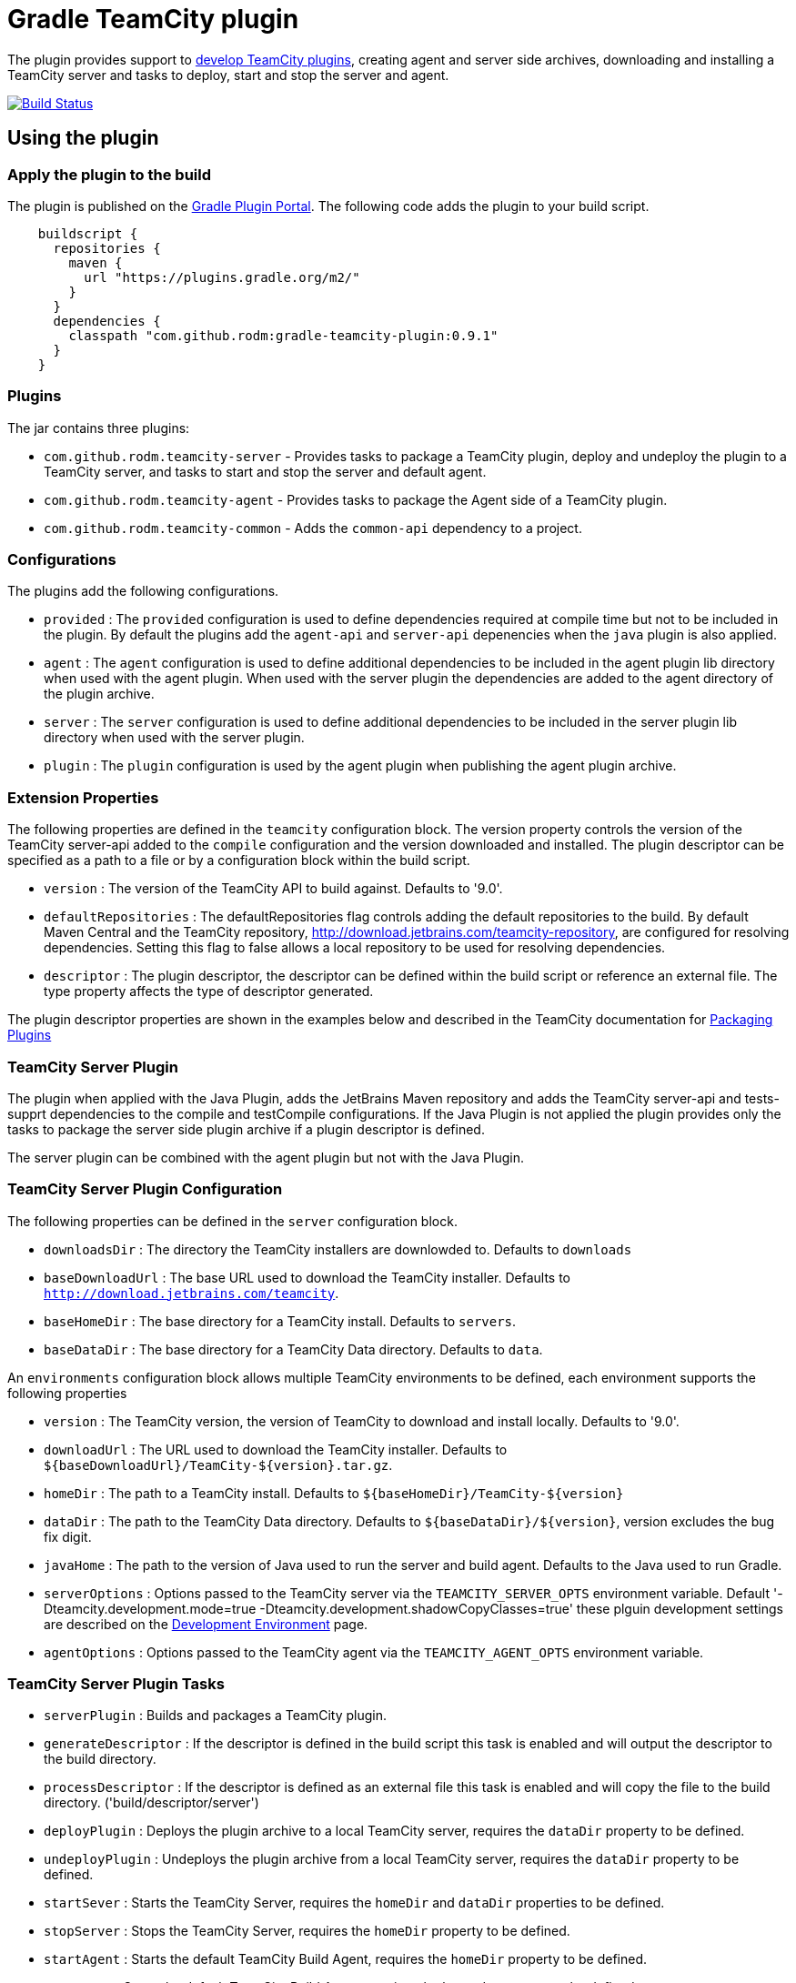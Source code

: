 = Gradle TeamCity plugin
:uri-teamcity-documentation: https://confluence.jetbrains.com/display/TCD9
:uri-teamcity-environment: {uri-teamcity-documentation}/Development+Environment
:uri-teamcity-extending: {uri-teamcity-documentation}/Extending+TeamCity
:uri-teamcity-packaging: {uri-teamcity-documentation}/Plugins+Packaging#PluginsPackaging-PluginDescriptor
:uri-gradle-plugin-portal: https://plugins.gradle.org/plugin/com.github.rodm.teamcity-server
:plugin-version: 0.9.1
:default-api-version: 9.0
:example-api-version: 8.1

The plugin provides support to {uri-teamcity-extending}[develop TeamCity plugins], creating agent and server side archives, downloading and
installing a TeamCity server and tasks to deploy, start and stop the server and agent.

image:https://travis-ci.org/rodm/gradle-teamcity-plugin.svg?branch=master["Build Status", link="https://travis-ci.org/rodm/gradle-teamcity-plugin"]

## Using the plugin

### Apply the plugin to the build

The plugin is published on the {uri-gradle-plugin-portal}[Gradle Plugin Portal].
The following code adds the plugin to your build script.

[source,groovy]
[subs="attributes"]
----
    buildscript {
      repositories {
        maven {
          url "https://plugins.gradle.org/m2/"
        }
      }
      dependencies {
        classpath "com.github.rodm:gradle-teamcity-plugin:{plugin-version}"
      }
    }
----

### Plugins

The jar contains three plugins:

* `com.github.rodm.teamcity-server` - Provides tasks to package a TeamCity plugin, deploy and undeploy the plugin to a
TeamCity server, and tasks to start and stop the server and default agent.
* `com.github.rodm.teamcity-agent` - Provides tasks to package the Agent side of a TeamCity plugin.
* `com.github.rodm.teamcity-common` - Adds the `common-api` dependency to a project.

### Configurations

The plugins add the following configurations.

* `provided` : The `provided` configuration is used to define dependencies required at compile time but not to be
included in the plugin. By default the plugins add the `agent-api` and `server-api` depenencies when the `java` plugin
is also applied.
* `agent` : The `agent` configuration is used to define additional dependencies to be included in the agent plugin
lib directory when used with the agent plugin. When used with the server plugin the dependencies are added to the
 agent directory of the plugin archive.
* `server` : The `server` configuration is used to define additional dependencies to be included in the server plugin
lib directory when used with the server plugin.
* `plugin` : The `plugin` configuration is used by the agent plugin when publishing the agent plugin archive.

### Extension Properties

The following properties are defined in the `teamcity` configuration block. The version property controls the version of
the TeamCity server-api added to the `compile` configuration and the version downloaded and installed. The plugin
descriptor can be specified as a path to a file or by a configuration block within the build script.

* `version` : The version of the TeamCity API to build against. Defaults to '{default-api-version}'.
* `defaultRepositories` : The defaultRepositories flag controls adding the default repositories to the build. By default Maven Central
and the TeamCity repository, http://download.jetbrains.com/teamcity-repository, are configured for resolving dependencies. Setting this
 flag to false allows a local repository to be used for resolving dependencies.
* `descriptor` : The plugin descriptor, the descriptor can be defined within the build script or reference an external file.
 The type property affects the type of descriptor generated.

The plugin descriptor properties are shown in the examples below and described in the TeamCity documentation for
{uri-teamcity-packaging}[Packaging Plugins]

### TeamCity Server Plugin

The plugin when applied with the Java Plugin, adds the JetBrains Maven repository and adds the TeamCity server-api and
tests-supprt dependencies to the compile and testCompile configurations. If the Java Plugin is not applied the plugin
provides only the tasks to package the server side plugin archive if a plugin descriptor is defined.

The server plugin can be combined with the agent plugin but not with the Java Plugin.

### TeamCity Server Plugin Configuration

The following properties can be defined in the `server` configuration block.

* `downloadsDir` : The directory the TeamCity installers are downlowded to. Defaults to `downloads`
* `baseDownloadUrl` : The base URL used to download the TeamCity installer. Defaults to `http://download.jetbrains.com/teamcity`.
* `baseHomeDir` : The base directory for a TeamCity install. Defaults to `servers`.
* `baseDataDir` : The base directory for a TeamCity Data directory. Defaults to `data`.

An `environments` configuration block allows multiple TeamCity environments to be defined, each environment supports the following properties

* `version` : The TeamCity version, the version of TeamCity to download and install locally. Defaults to '9.0'.
* `downloadUrl` : The URL used to download the TeamCity installer. Defaults to `${baseDownloadUrl}/TeamCity-${version}.tar.gz`.
* `homeDir` : The path to a TeamCity install. Defaults to `${baseHomeDir}/TeamCity-${version}`
* `dataDir` : The path to the TeamCity Data directory. Defaults to `${baseDataDir}/${version}`, version excludes the bug fix digit.
* `javaHome` : The path to the version of Java used to run the server and build agent. Defaults to the Java used to run Gradle.
* `serverOptions` : Options passed to the TeamCity server via the `TEAMCITY_SERVER_OPTS` environment variable. Default '-Dteamcity.development.mode=true -Dteamcity.development.shadowCopyClasses=true'
 these plguin development settings are described on the {uri-teamcity-environment}[Development Environment] page.
* `agentOptions` : Options passed to the TeamCity agent via the `TEAMCITY_AGENT_OPTS` environment variable.

### TeamCity Server Plugin Tasks

* `serverPlugin` : Builds and packages a TeamCity plugin.
* `generateDescriptor` : If the descriptor is defined in the build script this task is enabled and will
output the descriptor to the build directory.
* `processDescriptor` : If the descriptor is defined as an external file this task is enabled and will copy
the file to the build directory. ('build/descriptor/server')

* `deployPlugin` : Deploys the plugin archive to a local TeamCity server, requires the `dataDir` property to be defined.
* `undeployPlugin` : Undeploys the plugin archive from a local TeamCity server, requires the `dataDir` property to be defined.
* `startSever` : Starts the TeamCity Server, requires the `homeDir` and `dataDir` properties to be defined.
* `stopServer` : Stops the TeamCity Server, requires the `homeDir` property to be defined.
* `startAgent` : Starts the default TeamCity Build Agent, requires the `homeDir` property to be defined.
* `stopAgent` : Stops the default TeamCity Build Agent, requires the `homeDir` property to be defined.
* `installTeamCity` : Downloads and installs TeamCity, this tasks uses the `downloadBaseUrl` and the `homeDir` properties.

For each environment the following tasks are created based on the environment name:

* `deployPluginTo<envionment>` : Deploys the plugin archive to the TeamCity server for the environment, requires the environment `dataDir` property.
* `undeployPluginFrom<environment>` : Undeploys the plugin archive from the TeamCity server for the environment, requires the environment `dataDir` property.
* `start<environment>Sever` : Starts the TeamCity Server for the environment, requires the environment `homeDir` and `dataDir` properties to be defined.
* `stop<environment>Server` : Stops the TeamCity Server for the environment, requires the environment `homeDir` property to be defined.
* `start<environment>Agent` : Starts the default TeamCity Build Agent for the environment, requires the environment `homeDir` property to be defined.
* `stop<environment>Agent` : Stops the default TeamCity Build Agent for the environment, requires the environment `homeDir` property to be defined.
* `install<environment>` : Downloads and installs TeamCity for the environment, this tasks uses the `downloadBaseUrl` and the environment `homeDir` properties.

### Examples

Plugin descriptor defined in the build script.

[source,groovy]
[subs="attributes"]
----
    teamcity {
        // Use TeamCity {example-api-version} API
        version = '{example-api-version}'

        // Plugin descriptor
        server {
            descriptor {
                // required properties
                name = project.name
                displayName = 'TeamCity Plugin'
                version = project.version
                vendorName = 'vendor name'

                // optional properties
                description = 'Example TeamCity plugin'
                downloadUrl = 'download url'
                email = 'me@example.com'
                vendorUrl = 'vendor url'
                vendorLogo = 'vendor logo'
                useSeparateClassloader = true

                minimumBuild = '10'
                maximumBuild = '20'

                parameters {
                    parameter 'name1', 'value1'
                    parameter 'name2', 'value2'
                }

                dependencies {
                    plugin 'plugin1-name'
                    plugin 'plugin2-name'
                    tool 'tool1-name'
                    tool 'tool2-name'
                }
            }

            // Additional files can be included in the server plugin archive using the files configuration block
            files {
                into('tooldir') {
                    from('tooldir')
                }
            }
        }
    }
----

Plugin descriptor defined in an external file at the root of the project. A map of tokens to be replaced in the
descriptor file can be provided using the `tokens` property.

[source,groovy]
[subs="attributes"]
----
    teamcity {
        // Use TeamCity {example-api-version} API
        version = '{example-api-version}'

        server {
            // Locate the plugin descriptor in the root directory of the project
            descriptor = file('teamcity-plugin.xml')
            tokens = [VERSION: project.version, VENDOR_NAME: 'vendor name']
        }
    }
----

If the Gradle project only has the TeamCity Server Plugin applied the server configuration block can be omitted.

[source,groovy]
[subs="attributes"]
----
    teamcity {
        // Use TeamCity {example-api-version} API
        version = '{example-api-version}'

        // Locate the plugin descriptor in the root directory of the project
        descriptor = file('teamcity-plugin.xml')
    }
----

Environments allow a plugin to be tested against multiple versions for TeamCity.

[source,groovy]
[subs="attributes"]
----
    teamcity {
        // Use TeamCity {example-api-version} API
        version = '{example-api-version}'

        server {
            // Locate the plugin descriptor in the root directory of the project
            descriptor = file('teamcity-plugin.xml')

            // use a local web server for downloading TeamCity distributions
            baseDownloadUrl = "http://repository/"

            // store the downloaded TeamCity distributions in /tmp
            downloadsDir = '/tmp'

            // base properties for TeamCity servers and data directories
            baseHomeDir = 'teamcity/servers'
            baseDataDir = 'teamcity/data'

            environments {
                teamcity81 {
                    version = '8.1.5'
                    javaHome = file('/opt/jdk1.7.0_80')
                }

                teamcity90 {
                    version = '9.0.5'
                    javaHome = file('/opt/jdk1.7.0_80')
                    // Add to the default server options
                    serverOptions '-Xdebug'
                    serverOptions '-Xrunjdwp:transport=dt_socket,server=y,suspend=n,address=5500'
                }

                teamcity91 {
                    version = '9.1.6'
                    downloadUrl = 'http://repository/teamcity/TeamCity-9.1.6.tar.gz'
                    homeDir = file("$rootDir/teamcity/servers/TeamCity-9.1.6")
                    dataDir = file("$rootDir/teamcity/data/9.1")
                    javaHome = file('/opt/jdk1.8.0_60')
                    // Replace the default server options
                    serverOptions = '-Xdebug -Xrunjdwp:transport=dt_socket,server=y,suspend=n,address=5500'
                }
            }
        }
    }
----

### TeamCity Agent Plugin

The plugin when applied with the Java Plugin, adds the JetBrains Maven repository and adds the TeamCity agent-api and
tests-supprt dependencies to the compile and testCompile configurations. If the Java Plugin is not applied the plugin
provides only the tasks to package the agent side plugin archive if a plugin descriptor is defined.

### TeamCity Agent Plugin Tasks

* `agentPlugin` : Builds and packages the agent side of a TeamCity plugin. The artifacts defined on the 'agent'
 configuration are added to the lib directory of the agent plugin archive.
* `generateAgentDescriptor` : If the descriptor is defined in the build script this task is enabled and will
output the descriptor to the build directory.
* `processAgentDescriptor` : If the descriptor is defined as an external file this task will copy the file to the build
directory. ('build/descriptor/agent')

### Examples

Agent side plugin descriptor

[source,groovy]
[subs="attributes"]
----
    teamcity {
        version = teamcityVersion

        agent {
            descriptor {
                pluginDeployment {
                    useSeparateClassloader = false
                    executableFiles {
                        include 'file1'
                        include 'file2'
                    }
                }
                dependencies {
                    plugin 'plugin-name'
                    tool 'tool-name'
                }
            }
        }
    }
----

Agent tool descriptor

[source,groovy]
[subs="attributes"]
----
    teamcity {
        version = teamcityVersion

        agent {
            descriptor {
                toolDeployment {
                    executableFiles {
                        include 'tooldir/file1'
                        include 'tooldir/file2'
                    }
                }
                dependencies {
                    plugin 'plugin-name'
                    tool 'tool-name'
                }
            }

            // Additional files can be included in the agent plugin archive using the files configuration block
            files {
                into('tooldir') {
                    from('tooldir')
                }
            }
        }
    }
----

If the Gradle project only has the TeamCity Agent Plugin applied the agent configuration block can be omitted.

[source,groovy]
[subs="attributes"]
----
    teamcity {
        version = teamcityVersion

        descriptor {
            pluginDeployment {
                useSeparateClassloader = false
                executableFiles {
                    include 'file1'
                    include 'file2'
                }
            }
            dependencies {
                plugin 'plugin-name'
                tool 'tool-name'
            }
        }
    }
----

## Samples

The samples directory contains some simple examples of using the plugin.

* `server-plugin` : A simple server-side only plugin.
* `agent-server-plugin` : A simple plugin with an agent-side and server-side components.
* `multi-project-plugin` : A plugin with agent-side and server-side built from multiple Gradle Builds and packages a TeamCity plugin.
* `agent-tool-plugin` : A simple tool plugin that repackages Maven.

The following projects use the plugin.

* https://github.com/JetBrains/teamcity-aws-codedeploy-plugin[AWS CodeDeploy] plugin
* https://github.com/JetBrains/teamcity-aws-codepipeline-plugin[AWS CodePipeline] plugin
* https://github.com/JetBrains/teamcity-rust-plugin[Rust and Cargo Support] plugin
* https://github.com/JetBrains/process-output-parsers[Framework for process output parsers] plugin
* https://github.com/pwielgolaski/teamcity-oauth[TeamCity oAuth authentication] plugin
* https://github.com/codeamatic/teamcity-docker-runner[Docker Deploy] plugin
* https://github.com/grundic/teamcity-web-parameters[Teamcity web parameters] plugin
* https://github.com/rodm/teamcity-jmx-plugin[JMX Plugin] plugin
* https://github.com/rodm/teamcity-jvm-monitor-plugin[JVM Monitor Plugin] plugin
